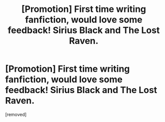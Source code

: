 #+TITLE: [Promotion] First time writing fanfiction, would love some feedback! Sirius Black and The Lost Raven.

* [Promotion] First time writing fanfiction, would love some feedback! Sirius Black and The Lost Raven.
:PROPERTIES:
:Score: 1
:DateUnix: 1449600180.0
:DateShort: 2015-Dec-08
:FlairText: Promotion
:END:
[removed]

